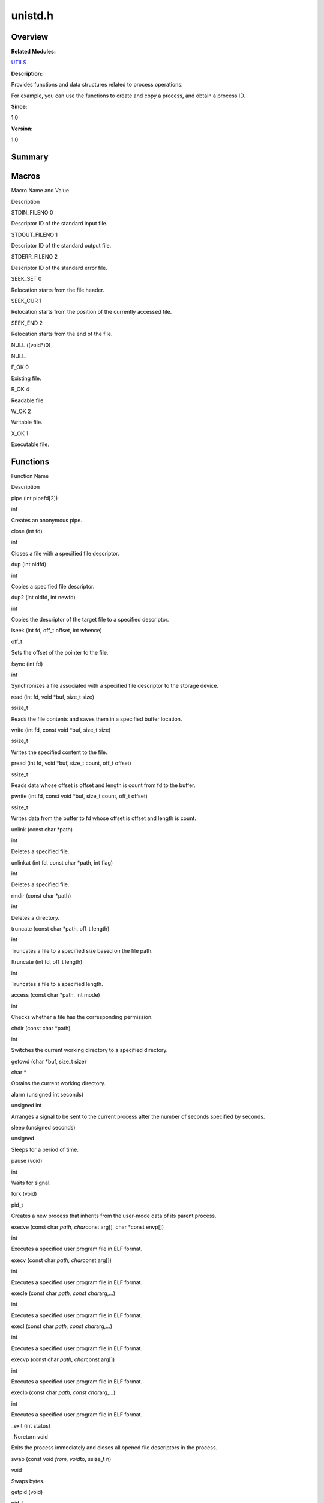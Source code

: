 unistd.h
========

**Overview**\ 
--------------

**Related Modules:**

`UTILS <utils.rst>`__

**Description:**

Provides functions and data structures related to process operations.

For example, you can use the functions to create and copy a process, and
obtain a process ID.

**Since:**

1.0

**Version:**

1.0

**Summary**\ 
-------------

Macros
------

.. raw:: html

   <table>

.. raw:: html

   <thead align="left">

.. raw:: html

   <tr id="row851946096084834">

.. raw:: html

   <th class="cellrowborder" valign="top" width="50%" id="mcps1.1.3.1.1">

.. raw:: html

   <p id="p225818659084834">

Macro Name and Value

.. raw:: html

   </p>

.. raw:: html

   </th>

.. raw:: html

   <th class="cellrowborder" valign="top" width="50%" id="mcps1.1.3.1.2">

.. raw:: html

   <p id="p2024632426084834">

Description

.. raw:: html

   </p>

.. raw:: html

   </th>

.. raw:: html

   </tr>

.. raw:: html

   </thead>

.. raw:: html

   <tbody>

.. raw:: html

   <tr id="row174287283084834">

.. raw:: html

   <td class="cellrowborder" valign="top" width="50%" headers="mcps1.1.3.1.1 ">

.. raw:: html

   <p id="p178981097084834">

STDIN_FILENO 0

.. raw:: html

   </p>

.. raw:: html

   </td>

.. raw:: html

   <td class="cellrowborder" valign="top" width="50%" headers="mcps1.1.3.1.2 ">

.. raw:: html

   <p id="p1550053182084834">

Descriptor ID of the standard input file.

.. raw:: html

   </p>

.. raw:: html

   </td>

.. raw:: html

   </tr>

.. raw:: html

   <tr id="row1000229252084834">

.. raw:: html

   <td class="cellrowborder" valign="top" width="50%" headers="mcps1.1.3.1.1 ">

.. raw:: html

   <p id="p60427303084834">

STDOUT_FILENO 1

.. raw:: html

   </p>

.. raw:: html

   </td>

.. raw:: html

   <td class="cellrowborder" valign="top" width="50%" headers="mcps1.1.3.1.2 ">

.. raw:: html

   <p id="p2060156012084834">

Descriptor ID of the standard output file.

.. raw:: html

   </p>

.. raw:: html

   </td>

.. raw:: html

   </tr>

.. raw:: html

   <tr id="row995032692084834">

.. raw:: html

   <td class="cellrowborder" valign="top" width="50%" headers="mcps1.1.3.1.1 ">

.. raw:: html

   <p id="p792361888084834">

STDERR_FILENO 2

.. raw:: html

   </p>

.. raw:: html

   </td>

.. raw:: html

   <td class="cellrowborder" valign="top" width="50%" headers="mcps1.1.3.1.2 ">

.. raw:: html

   <p id="p1228395244084834">

Descriptor ID of the standard error file.

.. raw:: html

   </p>

.. raw:: html

   </td>

.. raw:: html

   </tr>

.. raw:: html

   <tr id="row1686801170084834">

.. raw:: html

   <td class="cellrowborder" valign="top" width="50%" headers="mcps1.1.3.1.1 ">

.. raw:: html

   <p id="p1409906227084834">

SEEK_SET 0

.. raw:: html

   </p>

.. raw:: html

   </td>

.. raw:: html

   <td class="cellrowborder" valign="top" width="50%" headers="mcps1.1.3.1.2 ">

.. raw:: html

   <p id="p323398507084834">

Relocation starts from the file header.

.. raw:: html

   </p>

.. raw:: html

   </td>

.. raw:: html

   </tr>

.. raw:: html

   <tr id="row864416193084834">

.. raw:: html

   <td class="cellrowborder" valign="top" width="50%" headers="mcps1.1.3.1.1 ">

.. raw:: html

   <p id="p1909810054084834">

SEEK_CUR 1

.. raw:: html

   </p>

.. raw:: html

   </td>

.. raw:: html

   <td class="cellrowborder" valign="top" width="50%" headers="mcps1.1.3.1.2 ">

.. raw:: html

   <p id="p453409657084834">

Relocation starts from the position of the currently accessed file.

.. raw:: html

   </p>

.. raw:: html

   </td>

.. raw:: html

   </tr>

.. raw:: html

   <tr id="row774009896084834">

.. raw:: html

   <td class="cellrowborder" valign="top" width="50%" headers="mcps1.1.3.1.1 ">

.. raw:: html

   <p id="p615843280084834">

SEEK_END 2

.. raw:: html

   </p>

.. raw:: html

   </td>

.. raw:: html

   <td class="cellrowborder" valign="top" width="50%" headers="mcps1.1.3.1.2 ">

.. raw:: html

   <p id="p1266120383084834">

Relocation starts from the end of the file.

.. raw:: html

   </p>

.. raw:: html

   </td>

.. raw:: html

   </tr>

.. raw:: html

   <tr id="row463184952084834">

.. raw:: html

   <td class="cellrowborder" valign="top" width="50%" headers="mcps1.1.3.1.1 ">

.. raw:: html

   <p id="p1539517649084834">

NULL ((void*)0)

.. raw:: html

   </p>

.. raw:: html

   </td>

.. raw:: html

   <td class="cellrowborder" valign="top" width="50%" headers="mcps1.1.3.1.2 ">

.. raw:: html

   <p id="p1650282333084834">

NULL.

.. raw:: html

   </p>

.. raw:: html

   </td>

.. raw:: html

   </tr>

.. raw:: html

   <tr id="row687200675084834">

.. raw:: html

   <td class="cellrowborder" valign="top" width="50%" headers="mcps1.1.3.1.1 ">

.. raw:: html

   <p id="p1797243445084834">

F_OK 0

.. raw:: html

   </p>

.. raw:: html

   </td>

.. raw:: html

   <td class="cellrowborder" valign="top" width="50%" headers="mcps1.1.3.1.2 ">

.. raw:: html

   <p id="p413608116084834">

Existing file.

.. raw:: html

   </p>

.. raw:: html

   </td>

.. raw:: html

   </tr>

.. raw:: html

   <tr id="row1606854275084834">

.. raw:: html

   <td class="cellrowborder" valign="top" width="50%" headers="mcps1.1.3.1.1 ">

.. raw:: html

   <p id="p1911273321084834">

R_OK 4

.. raw:: html

   </p>

.. raw:: html

   </td>

.. raw:: html

   <td class="cellrowborder" valign="top" width="50%" headers="mcps1.1.3.1.2 ">

.. raw:: html

   <p id="p1878112613084834">

Readable file.

.. raw:: html

   </p>

.. raw:: html

   </td>

.. raw:: html

   </tr>

.. raw:: html

   <tr id="row1606797089084834">

.. raw:: html

   <td class="cellrowborder" valign="top" width="50%" headers="mcps1.1.3.1.1 ">

.. raw:: html

   <p id="p358338231084834">

W_OK 2

.. raw:: html

   </p>

.. raw:: html

   </td>

.. raw:: html

   <td class="cellrowborder" valign="top" width="50%" headers="mcps1.1.3.1.2 ">

.. raw:: html

   <p id="p510126257084834">

Writable file.

.. raw:: html

   </p>

.. raw:: html

   </td>

.. raw:: html

   </tr>

.. raw:: html

   <tr id="row1729803653084834">

.. raw:: html

   <td class="cellrowborder" valign="top" width="50%" headers="mcps1.1.3.1.1 ">

.. raw:: html

   <p id="p603262787084834">

X_OK 1

.. raw:: html

   </p>

.. raw:: html

   </td>

.. raw:: html

   <td class="cellrowborder" valign="top" width="50%" headers="mcps1.1.3.1.2 ">

.. raw:: html

   <p id="p225796770084834">

Executable file.

.. raw:: html

   </p>

.. raw:: html

   </td>

.. raw:: html

   </tr>

.. raw:: html

   </tbody>

.. raw:: html

   </table>

Functions
---------

.. raw:: html

   <table>

.. raw:: html

   <thead align="left">

.. raw:: html

   <tr id="row2147379310084834">

.. raw:: html

   <th class="cellrowborder" valign="top" width="50%" id="mcps1.1.3.1.1">

.. raw:: html

   <p id="p522824874084834">

Function Name

.. raw:: html

   </p>

.. raw:: html

   </th>

.. raw:: html

   <th class="cellrowborder" valign="top" width="50%" id="mcps1.1.3.1.2">

.. raw:: html

   <p id="p1155659952084834">

Description

.. raw:: html

   </p>

.. raw:: html

   </th>

.. raw:: html

   </tr>

.. raw:: html

   </thead>

.. raw:: html

   <tbody>

.. raw:: html

   <tr id="row389629249084834">

.. raw:: html

   <td class="cellrowborder" valign="top" width="50%" headers="mcps1.1.3.1.1 ">

.. raw:: html

   <p id="p818347022084834">

pipe (int pipefd[2])

.. raw:: html

   </p>

.. raw:: html

   </td>

.. raw:: html

   <td class="cellrowborder" valign="top" width="50%" headers="mcps1.1.3.1.2 ">

.. raw:: html

   <p id="p13335460084834">

int

.. raw:: html

   </p>

.. raw:: html

   <p id="p1673776751084834">

Creates an anonymous pipe.

.. raw:: html

   </p>

.. raw:: html

   </td>

.. raw:: html

   </tr>

.. raw:: html

   <tr id="row802835352084834">

.. raw:: html

   <td class="cellrowborder" valign="top" width="50%" headers="mcps1.1.3.1.1 ">

.. raw:: html

   <p id="p1604516914084834">

close (int fd)

.. raw:: html

   </p>

.. raw:: html

   </td>

.. raw:: html

   <td class="cellrowborder" valign="top" width="50%" headers="mcps1.1.3.1.2 ">

.. raw:: html

   <p id="p418151940084834">

int

.. raw:: html

   </p>

.. raw:: html

   <p id="p2130814245084834">

Closes a file with a specified file descriptor.

.. raw:: html

   </p>

.. raw:: html

   </td>

.. raw:: html

   </tr>

.. raw:: html

   <tr id="row873996217084834">

.. raw:: html

   <td class="cellrowborder" valign="top" width="50%" headers="mcps1.1.3.1.1 ">

.. raw:: html

   <p id="p2123165821084834">

dup (int oldfd)

.. raw:: html

   </p>

.. raw:: html

   </td>

.. raw:: html

   <td class="cellrowborder" valign="top" width="50%" headers="mcps1.1.3.1.2 ">

.. raw:: html

   <p id="p1729532540084834">

int

.. raw:: html

   </p>

.. raw:: html

   <p id="p197952391084834">

Copies a specified file descriptor.

.. raw:: html

   </p>

.. raw:: html

   </td>

.. raw:: html

   </tr>

.. raw:: html

   <tr id="row525095557084834">

.. raw:: html

   <td class="cellrowborder" valign="top" width="50%" headers="mcps1.1.3.1.1 ">

.. raw:: html

   <p id="p1830901558084834">

dup2 (int oldfd, int newfd)

.. raw:: html

   </p>

.. raw:: html

   </td>

.. raw:: html

   <td class="cellrowborder" valign="top" width="50%" headers="mcps1.1.3.1.2 ">

.. raw:: html

   <p id="p2077512500084834">

int

.. raw:: html

   </p>

.. raw:: html

   <p id="p1947768814084834">

Copies the descriptor of the target file to a specified descriptor.

.. raw:: html

   </p>

.. raw:: html

   </td>

.. raw:: html

   </tr>

.. raw:: html

   <tr id="row150118259084834">

.. raw:: html

   <td class="cellrowborder" valign="top" width="50%" headers="mcps1.1.3.1.1 ">

.. raw:: html

   <p id="p2132443229084834">

lseek (int fd, off_t offset, int whence)

.. raw:: html

   </p>

.. raw:: html

   </td>

.. raw:: html

   <td class="cellrowborder" valign="top" width="50%" headers="mcps1.1.3.1.2 ">

.. raw:: html

   <p id="p346855367084834">

off_t

.. raw:: html

   </p>

.. raw:: html

   <p id="p1013726100084834">

Sets the offset of the pointer to the file.

.. raw:: html

   </p>

.. raw:: html

   </td>

.. raw:: html

   </tr>

.. raw:: html

   <tr id="row2097692982084834">

.. raw:: html

   <td class="cellrowborder" valign="top" width="50%" headers="mcps1.1.3.1.1 ">

.. raw:: html

   <p id="p1229484693084834">

fsync (int fd)

.. raw:: html

   </p>

.. raw:: html

   </td>

.. raw:: html

   <td class="cellrowborder" valign="top" width="50%" headers="mcps1.1.3.1.2 ">

.. raw:: html

   <p id="p936983755084834">

int

.. raw:: html

   </p>

.. raw:: html

   <p id="p388180296084834">

Synchronizes a file associated with a specified file descriptor to the
storage device.

.. raw:: html

   </p>

.. raw:: html

   </td>

.. raw:: html

   </tr>

.. raw:: html

   <tr id="row349370026084834">

.. raw:: html

   <td class="cellrowborder" valign="top" width="50%" headers="mcps1.1.3.1.1 ">

.. raw:: html

   <p id="p806699979084834">

read (int fd, void \*buf, size_t size)

.. raw:: html

   </p>

.. raw:: html

   </td>

.. raw:: html

   <td class="cellrowborder" valign="top" width="50%" headers="mcps1.1.3.1.2 ">

.. raw:: html

   <p id="p791925326084834">

ssize_t

.. raw:: html

   </p>

.. raw:: html

   <p id="p2053628843084834">

Reads the file contents and saves them in a specified buffer location.

.. raw:: html

   </p>

.. raw:: html

   </td>

.. raw:: html

   </tr>

.. raw:: html

   <tr id="row1946864316084834">

.. raw:: html

   <td class="cellrowborder" valign="top" width="50%" headers="mcps1.1.3.1.1 ">

.. raw:: html

   <p id="p1549275390084834">

write (int fd, const void \*buf, size_t size)

.. raw:: html

   </p>

.. raw:: html

   </td>

.. raw:: html

   <td class="cellrowborder" valign="top" width="50%" headers="mcps1.1.3.1.2 ">

.. raw:: html

   <p id="p1810850528084834">

ssize_t

.. raw:: html

   </p>

.. raw:: html

   <p id="p2035959259084834">

Writes the specified content to the file.

.. raw:: html

   </p>

.. raw:: html

   </td>

.. raw:: html

   </tr>

.. raw:: html

   <tr id="row184417509084834">

.. raw:: html

   <td class="cellrowborder" valign="top" width="50%" headers="mcps1.1.3.1.1 ">

.. raw:: html

   <p id="p925206649084834">

pread (int fd, void \*buf, size_t count, off_t offset)

.. raw:: html

   </p>

.. raw:: html

   </td>

.. raw:: html

   <td class="cellrowborder" valign="top" width="50%" headers="mcps1.1.3.1.2 ">

.. raw:: html

   <p id="p1914470733084834">

ssize_t

.. raw:: html

   </p>

.. raw:: html

   <p id="p972976740084834">

Reads data whose offset is offset and length is count from fd to the
buffer.

.. raw:: html

   </p>

.. raw:: html

   </td>

.. raw:: html

   </tr>

.. raw:: html

   <tr id="row929242969084834">

.. raw:: html

   <td class="cellrowborder" valign="top" width="50%" headers="mcps1.1.3.1.1 ">

.. raw:: html

   <p id="p619820129084834">

pwrite (int fd, const void \*buf, size_t count, off_t offset)

.. raw:: html

   </p>

.. raw:: html

   </td>

.. raw:: html

   <td class="cellrowborder" valign="top" width="50%" headers="mcps1.1.3.1.2 ">

.. raw:: html

   <p id="p2046890001084834">

ssize_t

.. raw:: html

   </p>

.. raw:: html

   <p id="p194171527084834">

Writes data from the buffer to fd whose offset is offset and length is
count.

.. raw:: html

   </p>

.. raw:: html

   </td>

.. raw:: html

   </tr>

.. raw:: html

   <tr id="row1970791786084834">

.. raw:: html

   <td class="cellrowborder" valign="top" width="50%" headers="mcps1.1.3.1.1 ">

.. raw:: html

   <p id="p1236420202084834">

unlink (const char \*path)

.. raw:: html

   </p>

.. raw:: html

   </td>

.. raw:: html

   <td class="cellrowborder" valign="top" width="50%" headers="mcps1.1.3.1.2 ">

.. raw:: html

   <p id="p650464720084834">

int

.. raw:: html

   </p>

.. raw:: html

   <p id="p572782085084834">

Deletes a specified file.

.. raw:: html

   </p>

.. raw:: html

   </td>

.. raw:: html

   </tr>

.. raw:: html

   <tr id="row1168664954084834">

.. raw:: html

   <td class="cellrowborder" valign="top" width="50%" headers="mcps1.1.3.1.1 ">

.. raw:: html

   <p id="p835215893084834">

unlinkat (int fd, const char \*path, int flag)

.. raw:: html

   </p>

.. raw:: html

   </td>

.. raw:: html

   <td class="cellrowborder" valign="top" width="50%" headers="mcps1.1.3.1.2 ">

.. raw:: html

   <p id="p1849406182084834">

int

.. raw:: html

   </p>

.. raw:: html

   <p id="p515060052084834">

Deletes a specified file.

.. raw:: html

   </p>

.. raw:: html

   </td>

.. raw:: html

   </tr>

.. raw:: html

   <tr id="row1955066902084834">

.. raw:: html

   <td class="cellrowborder" valign="top" width="50%" headers="mcps1.1.3.1.1 ">

.. raw:: html

   <p id="p2079451654084834">

rmdir (const char \*path)

.. raw:: html

   </p>

.. raw:: html

   </td>

.. raw:: html

   <td class="cellrowborder" valign="top" width="50%" headers="mcps1.1.3.1.2 ">

.. raw:: html

   <p id="p1486412437084834">

int

.. raw:: html

   </p>

.. raw:: html

   <p id="p1205014173084834">

Deletes a directory.

.. raw:: html

   </p>

.. raw:: html

   </td>

.. raw:: html

   </tr>

.. raw:: html

   <tr id="row712223601084834">

.. raw:: html

   <td class="cellrowborder" valign="top" width="50%" headers="mcps1.1.3.1.1 ">

.. raw:: html

   <p id="p177090626084834">

truncate (const char \*path, off_t length)

.. raw:: html

   </p>

.. raw:: html

   </td>

.. raw:: html

   <td class="cellrowborder" valign="top" width="50%" headers="mcps1.1.3.1.2 ">

.. raw:: html

   <p id="p1454510178084834">

int

.. raw:: html

   </p>

.. raw:: html

   <p id="p1404361465084834">

Truncates a file to a specified size based on the file path.

.. raw:: html

   </p>

.. raw:: html

   </td>

.. raw:: html

   </tr>

.. raw:: html

   <tr id="row1397823512084834">

.. raw:: html

   <td class="cellrowborder" valign="top" width="50%" headers="mcps1.1.3.1.1 ">

.. raw:: html

   <p id="p1815816955084834">

ftruncate (int fd, off_t length)

.. raw:: html

   </p>

.. raw:: html

   </td>

.. raw:: html

   <td class="cellrowborder" valign="top" width="50%" headers="mcps1.1.3.1.2 ">

.. raw:: html

   <p id="p635129362084834">

int

.. raw:: html

   </p>

.. raw:: html

   <p id="p717137154084834">

Truncates a file to a specified length.

.. raw:: html

   </p>

.. raw:: html

   </td>

.. raw:: html

   </tr>

.. raw:: html

   <tr id="row1523246776084834">

.. raw:: html

   <td class="cellrowborder" valign="top" width="50%" headers="mcps1.1.3.1.1 ">

.. raw:: html

   <p id="p752059247084834">

access (const char \*path, int mode)

.. raw:: html

   </p>

.. raw:: html

   </td>

.. raw:: html

   <td class="cellrowborder" valign="top" width="50%" headers="mcps1.1.3.1.2 ">

.. raw:: html

   <p id="p191029783084834">

int

.. raw:: html

   </p>

.. raw:: html

   <p id="p1711218740084834">

Checks whether a file has the corresponding permission.

.. raw:: html

   </p>

.. raw:: html

   </td>

.. raw:: html

   </tr>

.. raw:: html

   <tr id="row278175799084834">

.. raw:: html

   <td class="cellrowborder" valign="top" width="50%" headers="mcps1.1.3.1.1 ">

.. raw:: html

   <p id="p942823745084834">

chdir (const char \*path)

.. raw:: html

   </p>

.. raw:: html

   </td>

.. raw:: html

   <td class="cellrowborder" valign="top" width="50%" headers="mcps1.1.3.1.2 ">

.. raw:: html

   <p id="p1154658487084834">

int

.. raw:: html

   </p>

.. raw:: html

   <p id="p364502287084834">

Switches the current working directory to a specified directory.

.. raw:: html

   </p>

.. raw:: html

   </td>

.. raw:: html

   </tr>

.. raw:: html

   <tr id="row92830382084834">

.. raw:: html

   <td class="cellrowborder" valign="top" width="50%" headers="mcps1.1.3.1.1 ">

.. raw:: html

   <p id="p1854277960084834">

getcwd (char \*buf, size_t size)

.. raw:: html

   </p>

.. raw:: html

   </td>

.. raw:: html

   <td class="cellrowborder" valign="top" width="50%" headers="mcps1.1.3.1.2 ">

.. raw:: html

   <p id="p1140937829084834">

char \*

.. raw:: html

   </p>

.. raw:: html

   <p id="p861050677084834">

Obtains the current working directory.

.. raw:: html

   </p>

.. raw:: html

   </td>

.. raw:: html

   </tr>

.. raw:: html

   <tr id="row426675411084834">

.. raw:: html

   <td class="cellrowborder" valign="top" width="50%" headers="mcps1.1.3.1.1 ">

.. raw:: html

   <p id="p1221310393084834">

alarm (unsigned int seconds)

.. raw:: html

   </p>

.. raw:: html

   </td>

.. raw:: html

   <td class="cellrowborder" valign="top" width="50%" headers="mcps1.1.3.1.2 ">

.. raw:: html

   <p id="p1139637329084834">

unsigned int

.. raw:: html

   </p>

.. raw:: html

   <p id="p527285143084834">

Arranges a signal to be sent to the current process after the number of
seconds specified by seconds.

.. raw:: html

   </p>

.. raw:: html

   </td>

.. raw:: html

   </tr>

.. raw:: html

   <tr id="row459637068084834">

.. raw:: html

   <td class="cellrowborder" valign="top" width="50%" headers="mcps1.1.3.1.1 ">

.. raw:: html

   <p id="p1231418677084834">

sleep (unsigned seconds)

.. raw:: html

   </p>

.. raw:: html

   </td>

.. raw:: html

   <td class="cellrowborder" valign="top" width="50%" headers="mcps1.1.3.1.2 ">

.. raw:: html

   <p id="p905740652084834">

unsigned

.. raw:: html

   </p>

.. raw:: html

   <p id="p18764255084834">

Sleeps for a period of time.

.. raw:: html

   </p>

.. raw:: html

   </td>

.. raw:: html

   </tr>

.. raw:: html

   <tr id="row1007600221084834">

.. raw:: html

   <td class="cellrowborder" valign="top" width="50%" headers="mcps1.1.3.1.1 ">

.. raw:: html

   <p id="p449195731084834">

pause (void)

.. raw:: html

   </p>

.. raw:: html

   </td>

.. raw:: html

   <td class="cellrowborder" valign="top" width="50%" headers="mcps1.1.3.1.2 ">

.. raw:: html

   <p id="p1363530095084834">

int

.. raw:: html

   </p>

.. raw:: html

   <p id="p391166424084834">

Waits for signal.

.. raw:: html

   </p>

.. raw:: html

   </td>

.. raw:: html

   </tr>

.. raw:: html

   <tr id="row1712064096084834">

.. raw:: html

   <td class="cellrowborder" valign="top" width="50%" headers="mcps1.1.3.1.1 ">

.. raw:: html

   <p id="p2074192026084834">

fork (void)

.. raw:: html

   </p>

.. raw:: html

   </td>

.. raw:: html

   <td class="cellrowborder" valign="top" width="50%" headers="mcps1.1.3.1.2 ">

.. raw:: html

   <p id="p611210081084834">

pid_t

.. raw:: html

   </p>

.. raw:: html

   <p id="p1473356589084834">

Creates a new process that inherits from the user-mode data of its
parent process.

.. raw:: html

   </p>

.. raw:: html

   </td>

.. raw:: html

   </tr>

.. raw:: html

   <tr id="row165929750084834">

.. raw:: html

   <td class="cellrowborder" valign="top" width="50%" headers="mcps1.1.3.1.1 ">

.. raw:: html

   <p id="p884501675084834">

execve (const char *path, char*\ const arg[], char \*const envp[])

.. raw:: html

   </p>

.. raw:: html

   </td>

.. raw:: html

   <td class="cellrowborder" valign="top" width="50%" headers="mcps1.1.3.1.2 ">

.. raw:: html

   <p id="p1323985088084834">

int

.. raw:: html

   </p>

.. raw:: html

   <p id="p1861105911084834">

Executes a specified user program file in ELF format.

.. raw:: html

   </p>

.. raw:: html

   </td>

.. raw:: html

   </tr>

.. raw:: html

   <tr id="row662430955084834">

.. raw:: html

   <td class="cellrowborder" valign="top" width="50%" headers="mcps1.1.3.1.1 ">

.. raw:: html

   <p id="p747610160084834">

execv (const char *path, char*\ const arg[])

.. raw:: html

   </p>

.. raw:: html

   </td>

.. raw:: html

   <td class="cellrowborder" valign="top" width="50%" headers="mcps1.1.3.1.2 ">

.. raw:: html

   <p id="p1664409735084834">

int

.. raw:: html

   </p>

.. raw:: html

   <p id="p1122502773084834">

Executes a specified user program file in ELF format.

.. raw:: html

   </p>

.. raw:: html

   </td>

.. raw:: html

   </tr>

.. raw:: html

   <tr id="row576432429084834">

.. raw:: html

   <td class="cellrowborder" valign="top" width="50%" headers="mcps1.1.3.1.1 ">

.. raw:: html

   <p id="p719081068084834">

execle (const char *path, const char*\ arg,…)

.. raw:: html

   </p>

.. raw:: html

   </td>

.. raw:: html

   <td class="cellrowborder" valign="top" width="50%" headers="mcps1.1.3.1.2 ">

.. raw:: html

   <p id="p582649300084834">

int

.. raw:: html

   </p>

.. raw:: html

   <p id="p886173493084834">

Executes a specified user program file in ELF format.

.. raw:: html

   </p>

.. raw:: html

   </td>

.. raw:: html

   </tr>

.. raw:: html

   <tr id="row278907643084834">

.. raw:: html

   <td class="cellrowborder" valign="top" width="50%" headers="mcps1.1.3.1.1 ">

.. raw:: html

   <p id="p1197618978084834">

execl (const char *path, const char*\ arg,…)

.. raw:: html

   </p>

.. raw:: html

   </td>

.. raw:: html

   <td class="cellrowborder" valign="top" width="50%" headers="mcps1.1.3.1.2 ">

.. raw:: html

   <p id="p799525763084834">

int

.. raw:: html

   </p>

.. raw:: html

   <p id="p912303928084834">

Executes a specified user program file in ELF format.

.. raw:: html

   </p>

.. raw:: html

   </td>

.. raw:: html

   </tr>

.. raw:: html

   <tr id="row1882266430084834">

.. raw:: html

   <td class="cellrowborder" valign="top" width="50%" headers="mcps1.1.3.1.1 ">

.. raw:: html

   <p id="p1353473215084834">

execvp (const char *path, char*\ const arg[])

.. raw:: html

   </p>

.. raw:: html

   </td>

.. raw:: html

   <td class="cellrowborder" valign="top" width="50%" headers="mcps1.1.3.1.2 ">

.. raw:: html

   <p id="p835263893084834">

int

.. raw:: html

   </p>

.. raw:: html

   <p id="p1964676036084834">

Executes a specified user program file in ELF format.

.. raw:: html

   </p>

.. raw:: html

   </td>

.. raw:: html

   </tr>

.. raw:: html

   <tr id="row515948779084834">

.. raw:: html

   <td class="cellrowborder" valign="top" width="50%" headers="mcps1.1.3.1.1 ">

.. raw:: html

   <p id="p649550562084834">

execlp (const char *path, const char*\ arg,…)

.. raw:: html

   </p>

.. raw:: html

   </td>

.. raw:: html

   <td class="cellrowborder" valign="top" width="50%" headers="mcps1.1.3.1.2 ">

.. raw:: html

   <p id="p1776872146084834">

int

.. raw:: html

   </p>

.. raw:: html

   <p id="p346453432084834">

Executes a specified user program file in ELF format.

.. raw:: html

   </p>

.. raw:: html

   </td>

.. raw:: html

   </tr>

.. raw:: html

   <tr id="row34586514084834">

.. raw:: html

   <td class="cellrowborder" valign="top" width="50%" headers="mcps1.1.3.1.1 ">

.. raw:: html

   <p id="p1393539828084834">

\_exit (int status)

.. raw:: html

   </p>

.. raw:: html

   </td>

.. raw:: html

   <td class="cellrowborder" valign="top" width="50%" headers="mcps1.1.3.1.2 ">

.. raw:: html

   <p id="p773165151084834">

\_Noreturn void

.. raw:: html

   </p>

.. raw:: html

   <p id="p644492220084834">

Exits the process immediately and closes all opened file descriptors in
the process.

.. raw:: html

   </p>

.. raw:: html

   </td>

.. raw:: html

   </tr>

.. raw:: html

   <tr id="row979081321084834">

.. raw:: html

   <td class="cellrowborder" valign="top" width="50%" headers="mcps1.1.3.1.1 ">

.. raw:: html

   <p id="p1831589418084834">

swab (const void *from, void*\ to, ssize_t n)

.. raw:: html

   </p>

.. raw:: html

   </td>

.. raw:: html

   <td class="cellrowborder" valign="top" width="50%" headers="mcps1.1.3.1.2 ">

.. raw:: html

   <p id="p1955270857084834">

void

.. raw:: html

   </p>

.. raw:: html

   <p id="p926511587084834">

Swaps bytes.

.. raw:: html

   </p>

.. raw:: html

   </td>

.. raw:: html

   </tr>

.. raw:: html

   <tr id="row1938287441084834">

.. raw:: html

   <td class="cellrowborder" valign="top" width="50%" headers="mcps1.1.3.1.1 ">

.. raw:: html

   <p id="p986483360084834">

getpid (void)

.. raw:: html

   </p>

.. raw:: html

   </td>

.. raw:: html

   <td class="cellrowborder" valign="top" width="50%" headers="mcps1.1.3.1.2 ">

.. raw:: html

   <p id="p720181474084834">

pid_t

.. raw:: html

   </p>

.. raw:: html

   <p id="p827606730084834">

Obtains the process ID.

.. raw:: html

   </p>

.. raw:: html

   </td>

.. raw:: html

   </tr>

.. raw:: html

   <tr id="row1395332433084834">

.. raw:: html

   <td class="cellrowborder" valign="top" width="50%" headers="mcps1.1.3.1.1 ">

.. raw:: html

   <p id="p671705761084834">

getppid (void)

.. raw:: html

   </p>

.. raw:: html

   </td>

.. raw:: html

   <td class="cellrowborder" valign="top" width="50%" headers="mcps1.1.3.1.2 ">

.. raw:: html

   <p id="p1656972383084834">

pid_t

.. raw:: html

   </p>

.. raw:: html

   <p id="p1087196532084834">

Obtains the parent process ID.

.. raw:: html

   </p>

.. raw:: html

   </td>

.. raw:: html

   </tr>

.. raw:: html

   <tr id="row194809949084834">

.. raw:: html

   <td class="cellrowborder" valign="top" width="50%" headers="mcps1.1.3.1.1 ">

.. raw:: html

   <p id="p1981337075084834">

getpgrp (void)

.. raw:: html

   </p>

.. raw:: html

   </td>

.. raw:: html

   <td class="cellrowborder" valign="top" width="50%" headers="mcps1.1.3.1.2 ">

.. raw:: html

   <p id="p427492706084834">

pid_t

.. raw:: html

   </p>

.. raw:: html

   <p id="p2086946759084834">

Obtains the ID of the process group of the calling process.

.. raw:: html

   </p>

.. raw:: html

   </td>

.. raw:: html

   </tr>

.. raw:: html

   <tr id="row672878615084834">

.. raw:: html

   <td class="cellrowborder" valign="top" width="50%" headers="mcps1.1.3.1.1 ">

.. raw:: html

   <p id="p947794645084834">

getpgid (pid_t pid)

.. raw:: html

   </p>

.. raw:: html

   </td>

.. raw:: html

   <td class="cellrowborder" valign="top" width="50%" headers="mcps1.1.3.1.2 ">

.. raw:: html

   <p id="p1925910997084834">

pid_t

.. raw:: html

   </p>

.. raw:: html

   <p id="p1307804896084834">

Obtains the ID of the process group whose process ID is specified by
pid.

.. raw:: html

   </p>

.. raw:: html

   </td>

.. raw:: html

   </tr>

.. raw:: html

   <tr id="row1783403233084834">

.. raw:: html

   <td class="cellrowborder" valign="top" width="50%" headers="mcps1.1.3.1.1 ">

.. raw:: html

   <p id="p130992298084834">

setpgid (pid_t pid, pid_t pgid)

.. raw:: html

   </p>

.. raw:: html

   </td>

.. raw:: html

   <td class="cellrowborder" valign="top" width="50%" headers="mcps1.1.3.1.2 ">

.. raw:: html

   <p id="p1449285387084834">

int

.. raw:: html

   </p>

.. raw:: html

   <p id="p1054988379084834">

Sets the ID of the process group whose process ID is specified by pid.

.. raw:: html

   </p>

.. raw:: html

   </td>

.. raw:: html

   </tr>

.. raw:: html

   <tr id="row1305437252084834">

.. raw:: html

   <td class="cellrowborder" valign="top" width="50%" headers="mcps1.1.3.1.1 ">

.. raw:: html

   <p id="p1046699804084834">

getopt (int argc, char *const argv[], const char*\ optstring)

.. raw:: html

   </p>

.. raw:: html

   </td>

.. raw:: html

   <td class="cellrowborder" valign="top" width="50%" headers="mcps1.1.3.1.2 ">

.. raw:: html

   <p id="p1890404978084834">

int

.. raw:: html

   </p>

.. raw:: html

   <p id="p1961700221084834">

Parses command-line arguments based on the specified option.

.. raw:: html

   </p>

.. raw:: html

   </td>

.. raw:: html

   </tr>

.. raw:: html

   <tr id="row1668026006084834">

.. raw:: html

   <td class="cellrowborder" valign="top" width="50%" headers="mcps1.1.3.1.1 ">

.. raw:: html

   <p id="p2140928370084834">

getuid (void)

.. raw:: html

   </p>

.. raw:: html

   </td>

.. raw:: html

   <td class="cellrowborder" valign="top" width="50%" headers="mcps1.1.3.1.2 ">

.. raw:: html

   <p id="p1563965975084834">

uid_t

.. raw:: html

   </p>

.. raw:: html

   <p id="p754532044084834">

Obtains the real user ID (UID) of the calling process.

.. raw:: html

   </p>

.. raw:: html

   </td>

.. raw:: html

   </tr>

.. raw:: html

   <tr id="row1640378372084834">

.. raw:: html

   <td class="cellrowborder" valign="top" width="50%" headers="mcps1.1.3.1.1 ">

.. raw:: html

   <p id="p324321379084834">

geteuid (void)

.. raw:: html

   </p>

.. raw:: html

   </td>

.. raw:: html

   <td class="cellrowborder" valign="top" width="50%" headers="mcps1.1.3.1.2 ">

.. raw:: html

   <p id="p1651389236084834">

uid_t

.. raw:: html

   </p>

.. raw:: html

   <p id="p1273924822084834">

Obtains the effective user ID (UID) of the calling process.

.. raw:: html

   </p>

.. raw:: html

   </td>

.. raw:: html

   </tr>

.. raw:: html

   <tr id="row1272806512084834">

.. raw:: html

   <td class="cellrowborder" valign="top" width="50%" headers="mcps1.1.3.1.1 ">

.. raw:: html

   <p id="p1170489230084834">

getgid (void)

.. raw:: html

   </p>

.. raw:: html

   </td>

.. raw:: html

   <td class="cellrowborder" valign="top" width="50%" headers="mcps1.1.3.1.2 ">

.. raw:: html

   <p id="p1050966912084834">

gid_t

.. raw:: html

   </p>

.. raw:: html

   <p id="p2081431222084834">

Obtains the real group ID (GID) of the calling process.

.. raw:: html

   </p>

.. raw:: html

   </td>

.. raw:: html

   </tr>

.. raw:: html

   <tr id="row991949048084834">

.. raw:: html

   <td class="cellrowborder" valign="top" width="50%" headers="mcps1.1.3.1.1 ">

.. raw:: html

   <p id="p59363385084834">

getegid (void)

.. raw:: html

   </p>

.. raw:: html

   </td>

.. raw:: html

   <td class="cellrowborder" valign="top" width="50%" headers="mcps1.1.3.1.2 ">

.. raw:: html

   <p id="p308162334084834">

gid_t

.. raw:: html

   </p>

.. raw:: html

   <p id="p82129110084834">

Obtains the effective group ID (GID) of the calling process.

.. raw:: html

   </p>

.. raw:: html

   </td>

.. raw:: html

   </tr>

.. raw:: html

   <tr id="row654864721084834">

.. raw:: html

   <td class="cellrowborder" valign="top" width="50%" headers="mcps1.1.3.1.1 ">

.. raw:: html

   <p id="p653215322084834">

getgroups (int size, gid_t list[])

.. raw:: html

   </p>

.. raw:: html

   </td>

.. raw:: html

   <td class="cellrowborder" valign="top" width="50%" headers="mcps1.1.3.1.2 ">

.. raw:: html

   <p id="p1745179923084834">

int

.. raw:: html

   </p>

.. raw:: html

   <p id="p1241443648084834">

Obtains a list of supplementary user group IDs specific to the calling
process.

.. raw:: html

   </p>

.. raw:: html

   </td>

.. raw:: html

   </tr>

.. raw:: html

   <tr id="row1929445963084834">

.. raw:: html

   <td class="cellrowborder" valign="top" width="50%" headers="mcps1.1.3.1.1 ">

.. raw:: html

   <p id="p1928877217084834">

setuid (uid_t uid)

.. raw:: html

   </p>

.. raw:: html

   </td>

.. raw:: html

   <td class="cellrowborder" valign="top" width="50%" headers="mcps1.1.3.1.2 ">

.. raw:: html

   <p id="p465103275084834">

int

.. raw:: html

   </p>

.. raw:: html

   <p id="p424311328084834">

Sets the real user ID for the calling process.

.. raw:: html

   </p>

.. raw:: html

   </td>

.. raw:: html

   </tr>

.. raw:: html

   <tr id="row468959733084834">

.. raw:: html

   <td class="cellrowborder" valign="top" width="50%" headers="mcps1.1.3.1.1 ">

.. raw:: html

   <p id="p2070931567084834">

seteuid (uid_t euid)

.. raw:: html

   </p>

.. raw:: html

   </td>

.. raw:: html

   <td class="cellrowborder" valign="top" width="50%" headers="mcps1.1.3.1.2 ">

.. raw:: html

   <p id="p856467444084834">

int

.. raw:: html

   </p>

.. raw:: html

   <p id="p1213531023084834">

Sets the effective user ID of the calling process.

.. raw:: html

   </p>

.. raw:: html

   </td>

.. raw:: html

   </tr>

.. raw:: html

   <tr id="row1990960366084834">

.. raw:: html

   <td class="cellrowborder" valign="top" width="50%" headers="mcps1.1.3.1.1 ">

.. raw:: html

   <p id="p393395268084834">

setgid (gid_t gid)

.. raw:: html

   </p>

.. raw:: html

   </td>

.. raw:: html

   <td class="cellrowborder" valign="top" width="50%" headers="mcps1.1.3.1.2 ">

.. raw:: html

   <p id="p1164442867084834">

int

.. raw:: html

   </p>

.. raw:: html

   <p id="p2119077946084834">

Sets the user group ID of the calling process.

.. raw:: html

   </p>

.. raw:: html

   </td>

.. raw:: html

   </tr>

.. raw:: html

   <tr id="row954516247084834">

.. raw:: html

   <td class="cellrowborder" valign="top" width="50%" headers="mcps1.1.3.1.1 ">

.. raw:: html

   <p id="p941615169084834">

setegid (gid_t egid)

.. raw:: html

   </p>

.. raw:: html

   </td>

.. raw:: html

   <td class="cellrowborder" valign="top" width="50%" headers="mcps1.1.3.1.2 ">

.. raw:: html

   <p id="p1499937019084834">

int

.. raw:: html

   </p>

.. raw:: html

   <p id="p966923082084834">

Sets the effective user group ID of the calling process.

.. raw:: html

   </p>

.. raw:: html

   </td>

.. raw:: html

   </tr>

.. raw:: html

   <tr id="row1267546926084834">

.. raw:: html

   <td class="cellrowborder" valign="top" width="50%" headers="mcps1.1.3.1.1 ">

.. raw:: html

   <p id="p1030601685084834">

pathconf (const char \*path, int name)

.. raw:: html

   </p>

.. raw:: html

   </td>

.. raw:: html

   <td class="cellrowborder" valign="top" width="50%" headers="mcps1.1.3.1.2 ">

.. raw:: html

   <p id="p336150069084834">

long

.. raw:: html

   </p>

.. raw:: html

   <p id="p58545449084834">

Obtains the configuration value of a file.

.. raw:: html

   </p>

.. raw:: html

   </td>

.. raw:: html

   </tr>

.. raw:: html

   <tr id="row2136576068084834">

.. raw:: html

   <td class="cellrowborder" valign="top" width="50%" headers="mcps1.1.3.1.1 ">

.. raw:: html

   <p id="p866980823084834">

setreuid (uid_t ruid, uid_t euid)

.. raw:: html

   </p>

.. raw:: html

   </td>

.. raw:: html

   <td class="cellrowborder" valign="top" width="50%" headers="mcps1.1.3.1.2 ">

.. raw:: html

   <p id="p1015701222084834">

int

.. raw:: html

   </p>

.. raw:: html

   <p id="p1853605976084834">

Sets the real and effective user IDs of the calling process.

.. raw:: html

   </p>

.. raw:: html

   </td>

.. raw:: html

   </tr>

.. raw:: html

   <tr id="row1133499160084834">

.. raw:: html

   <td class="cellrowborder" valign="top" width="50%" headers="mcps1.1.3.1.1 ">

.. raw:: html

   <p id="p1249185953084834">

setregid (gid_t rgid, gid_t egid)

.. raw:: html

   </p>

.. raw:: html

   </td>

.. raw:: html

   <td class="cellrowborder" valign="top" width="50%" headers="mcps1.1.3.1.2 ">

.. raw:: html

   <p id="p469543756084834">

int

.. raw:: html

   </p>

.. raw:: html

   <p id="p316988591084834">

Sets the real and effective user group IDs of the calling process.

.. raw:: html

   </p>

.. raw:: html

   </td>

.. raw:: html

   </tr>

.. raw:: html

   <tr id="row588945413084834">

.. raw:: html

   <td class="cellrowborder" valign="top" width="50%" headers="mcps1.1.3.1.1 ">

.. raw:: html

   <p id="p51490953084834">

setpgrp (void)

.. raw:: html

   </p>

.. raw:: html

   </td>

.. raw:: html

   <td class="cellrowborder" valign="top" width="50%" headers="mcps1.1.3.1.2 ">

.. raw:: html

   <p id="p796786658084834">

pid_t

.. raw:: html

   </p>

.. raw:: html

   <p id="p2027581064084834">

Sets the process group ID of the calling process.

.. raw:: html

   </p>

.. raw:: html

   </td>

.. raw:: html

   </tr>

.. raw:: html

   <tr id="row781518847084834">

.. raw:: html

   <td class="cellrowborder" valign="top" width="50%" headers="mcps1.1.3.1.1 ">

.. raw:: html

   <p id="p1667100226084834">

usleep (unsigned useconds)

.. raw:: html

   </p>

.. raw:: html

   </td>

.. raw:: html

   <td class="cellrowborder" valign="top" width="50%" headers="mcps1.1.3.1.2 ">

.. raw:: html

   <p id="p876443286084834">

int

.. raw:: html

   </p>

.. raw:: html

   <p id="p1489651508084834">

Sleeps for several microseconds.

.. raw:: html

   </p>

.. raw:: html

   </td>

.. raw:: html

   </tr>

.. raw:: html

   <tr id="row503485460084834">

.. raw:: html

   <td class="cellrowborder" valign="top" width="50%" headers="mcps1.1.3.1.1 ">

.. raw:: html

   <p id="p1575721327084834">

ualarm (unsigned value, unsigned interval)

.. raw:: html

   </p>

.. raw:: html

   </td>

.. raw:: html

   <td class="cellrowborder" valign="top" width="50%" headers="mcps1.1.3.1.2 ">

.. raw:: html

   <p id="p1462982368084834">

unsigned

.. raw:: html

   </p>

.. raw:: html

   <p id="p1309443154084834">

Sets a microsecond-level timer.

.. raw:: html

   </p>

.. raw:: html

   </td>

.. raw:: html

   </tr>

.. raw:: html

   <tr id="row2127865082084834">

.. raw:: html

   <td class="cellrowborder" valign="top" width="50%" headers="mcps1.1.3.1.1 ">

.. raw:: html

   <p id="p138255272084834">

setgroups (size_t size, const gid_t \*list)

.. raw:: html

   </p>

.. raw:: html

   </td>

.. raw:: html

   <td class="cellrowborder" valign="top" width="50%" headers="mcps1.1.3.1.2 ">

.. raw:: html

   <p id="p482056978084834">

int

.. raw:: html

   </p>

.. raw:: html

   <p id="p741719373084834">

Sets the supplementary user group list of the calling process.

.. raw:: html

   </p>

.. raw:: html

   </td>

.. raw:: html

   </tr>

.. raw:: html

   <tr id="row447268630084834">

.. raw:: html

   <td class="cellrowborder" valign="top" width="50%" headers="mcps1.1.3.1.1 ">

.. raw:: html

   <p id="p742555273084834">

setresuid (uid_t ruid, uid_t euid, uid_t suid)

.. raw:: html

   </p>

.. raw:: html

   </td>

.. raw:: html

   <td class="cellrowborder" valign="top" width="50%" headers="mcps1.1.3.1.2 ">

.. raw:: html

   <p id="p1231396795084834">

int

.. raw:: html

   </p>

.. raw:: html

   <p id="p2029709652084834">

Sets the real, effective, and saved user IDs of the calling process.

.. raw:: html

   </p>

.. raw:: html

   </td>

.. raw:: html

   </tr>

.. raw:: html

   <tr id="row732608192084834">

.. raw:: html

   <td class="cellrowborder" valign="top" width="50%" headers="mcps1.1.3.1.1 ">

.. raw:: html

   <p id="p859939013084834">

setresgid (gid_t rgid, gid_t egid, gid_t sgid)

.. raw:: html

   </p>

.. raw:: html

   </td>

.. raw:: html

   <td class="cellrowborder" valign="top" width="50%" headers="mcps1.1.3.1.2 ">

.. raw:: html

   <p id="p195706711084834">

int

.. raw:: html

   </p>

.. raw:: html

   <p id="p1937522962084834">

Sets the real, effective, and saved group IDs of the calling process.

.. raw:: html

   </p>

.. raw:: html

   </td>

.. raw:: html

   </tr>

.. raw:: html

   <tr id="row699293416084834">

.. raw:: html

   <td class="cellrowborder" valign="top" width="50%" headers="mcps1.1.3.1.1 ">

.. raw:: html

   <p id="p860457533084834">

getresuid (uid_t *ruid, uid_t*\ euid, uid_t \*suid)

.. raw:: html

   </p>

.. raw:: html

   </td>

.. raw:: html

   <td class="cellrowborder" valign="top" width="50%" headers="mcps1.1.3.1.2 ">

.. raw:: html

   <p id="p1688202464084834">

int

.. raw:: html

   </p>

.. raw:: html

   <p id="p936879942084834">

Obtains the real, effective, and saved user IDs of the calling process.

.. raw:: html

   </p>

.. raw:: html

   </td>

.. raw:: html

   </tr>

.. raw:: html

   <tr id="row355016223084834">

.. raw:: html

   <td class="cellrowborder" valign="top" width="50%" headers="mcps1.1.3.1.1 ">

.. raw:: html

   <p id="p1853630820084834">

getresgid (gid_t *rgid, gid_t*\ egid, gid_t \*sgid)

.. raw:: html

   </p>

.. raw:: html

   </td>

.. raw:: html

   <td class="cellrowborder" valign="top" width="50%" headers="mcps1.1.3.1.2 ">

.. raw:: html

   <p id="p1530572209084834">

int

.. raw:: html

   </p>

.. raw:: html

   <p id="p29295965084834">

Obtains the real, effective, and saved user group IDs of the calling
process.

.. raw:: html

   </p>

.. raw:: html

   </td>

.. raw:: html

   </tr>

.. raw:: html

   <tr id="row1617865636084834">

.. raw:: html

   <td class="cellrowborder" valign="top" width="50%" headers="mcps1.1.3.1.1 ">

.. raw:: html

   <p id="p841999404084834">

get_current_dir_name (void)

.. raw:: html

   </p>

.. raw:: html

   </td>

.. raw:: html

   <td class="cellrowborder" valign="top" width="50%" headers="mcps1.1.3.1.2 ">

.. raw:: html

   <p id="p1945591940084834">

char \*

.. raw:: html

   </p>

.. raw:: html

   <p id="p2054976103084834">

Obtains the name of the current working directory.

.. raw:: html

   </p>

.. raw:: html

   </td>

.. raw:: html

   </tr>

.. raw:: html

   <tr id="row1422456758084834">

.. raw:: html

   <td class="cellrowborder" valign="top" width="50%" headers="mcps1.1.3.1.1 ">

.. raw:: html

   <p id="p571314805084834">

sbrk (intptr_t increment)

.. raw:: html

   </p>

.. raw:: html

   </td>

.. raw:: html

   <td class="cellrowborder" valign="top" width="50%" headers="mcps1.1.3.1.2 ">

.. raw:: html

   <p id="p14335906084834">

void \*

.. raw:: html

   </p>

.. raw:: html

   <p id="p625064573084834">

Adjusts the heap size of a process.

.. raw:: html

   </p>

.. raw:: html

   </td>

.. raw:: html

   </tr>

.. raw:: html

   <tr id="row654337306084834">

.. raw:: html

   <td class="cellrowborder" valign="top" width="50%" headers="mcps1.1.3.1.1 ">

.. raw:: html

   <p id="p1193734523084834">

getpagesize (void)

.. raw:: html

   </p>

.. raw:: html

   </td>

.. raw:: html

   <td class="cellrowborder" valign="top" width="50%" headers="mcps1.1.3.1.2 ">

.. raw:: html

   <p id="p126777862084834">

int

.. raw:: html

   </p>

.. raw:: html

   <p id="p916665428084834">

Obtains the memory page size.

.. raw:: html

   </p>

.. raw:: html

   </td>

.. raw:: html

   </tr>

.. raw:: html

   <tr id="row1347419491084834">

.. raw:: html

   <td class="cellrowborder" valign="top" width="50%" headers="mcps1.1.3.1.1 ">

.. raw:: html

   <p id="p835881624084834">

chown (const char \*pathname, uid_t owner, gid_t group)

.. raw:: html

   </p>

.. raw:: html

   </td>

.. raw:: html

   <td class="cellrowborder" valign="top" width="50%" headers="mcps1.1.3.1.2 ">

.. raw:: html

   <p id="p2079349491084834">

int

.. raw:: html

   </p>

.. raw:: html

   <p id="p808270337084834">

Changes the user and group ownership of a file.

.. raw:: html

   </p>

.. raw:: html

   </td>

.. raw:: html

   </tr>

.. raw:: html

   </tbody>

.. raw:: html

   </table>
